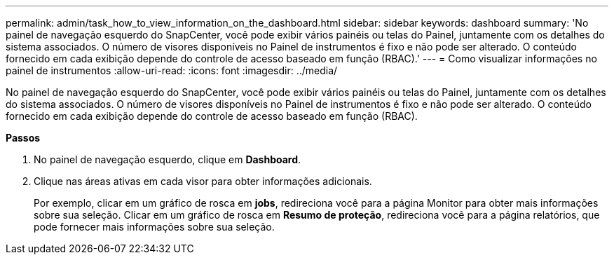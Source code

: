 ---
permalink: admin/task_how_to_view_information_on_the_dashboard.html 
sidebar: sidebar 
keywords: dashboard 
summary: 'No painel de navegação esquerdo do SnapCenter, você pode exibir vários painéis ou telas do Painel, juntamente com os detalhes do sistema associados. O número de visores disponíveis no Painel de instrumentos é fixo e não pode ser alterado. O conteúdo fornecido em cada exibição depende do controle de acesso baseado em função (RBAC).' 
---
= Como visualizar informações no painel de instrumentos
:allow-uri-read: 
:icons: font
:imagesdir: ../media/


[role="lead"]
No painel de navegação esquerdo do SnapCenter, você pode exibir vários painéis ou telas do Painel, juntamente com os detalhes do sistema associados. O número de visores disponíveis no Painel de instrumentos é fixo e não pode ser alterado. O conteúdo fornecido em cada exibição depende do controle de acesso baseado em função (RBAC).

*Passos*

. No painel de navegação esquerdo, clique em *Dashboard*.
. Clique nas áreas ativas em cada visor para obter informações adicionais.
+
Por exemplo, clicar em um gráfico de rosca em *jobs*, redireciona você para a página Monitor para obter mais informações sobre sua seleção. Clicar em um gráfico de rosca em *Resumo de proteção*, redireciona você para a página relatórios, que pode fornecer mais informações sobre sua seleção.


